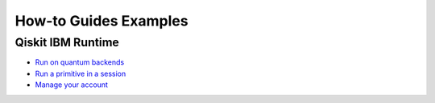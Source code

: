 ######################
How-to Guides Examples
######################

Qiskit IBM Runtime
==================

* `Run on quantum backends <https://qiskit.org/documentation/partners/qiskit_ibm_runtime/how_to/backends.html>`_

* `Run a primitive in a session <https://qiskit.org/documentation/partners/qiskit_ibm_runtime/how_to/run_session.html>`_

* `Manage your account <https://qiskit.org/documentation/partners/qiskit_ibm_runtime/how_to/account-management.html>`_